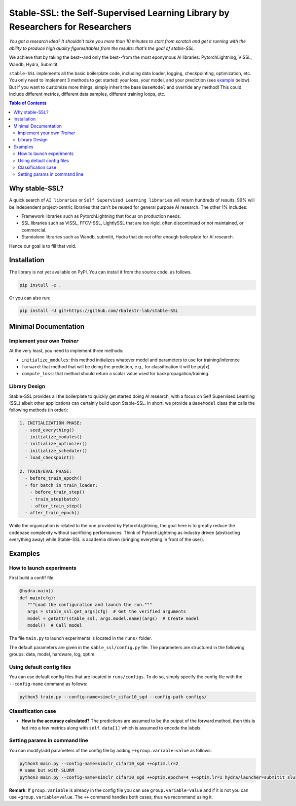 Stable-SSL: the Self-Supervised Learning Library by Researchers for Researchers
===============================================================================

*You got a research idea? It shouldn't take you more than 10 minutes to start from scratch and get it running with the ability to produce high quality figures/tables from the results: that's the goal of stable-SSL.*

We achieve that by taking the best--and only the best--from the most eponymous AI libraries: PytorchLightning, VISSL, Wandb, Hydra, Submitit.

``stable-SSL`` implements all the basic boilerplate code, including data loader, logging, checkpointing, optimization, etc. You only need to implement 3 methods to get started: your loss, your model, and your prediction (see `example <#own_trainer>`_ below). But if you want to customize more things, simply inherit the base ``BaseModel`` and override any method! This could include different metrics, different data samples, different training loops, etc.


.. image:: https://github.com/rbalestr-lab/stable-SSL/raw/main/docs/source/figures/logo.png
   :alt: ssl logo
   :width: 200px
   :align: right

.. contents:: Table of Contents
   :depth: 2


Why stable-SSL?
---------------

.. _why:

A quick search of ``AI libraries`` or ``Self Supervised Learning libraries`` will return hundreds of results. 99% will be independent project-centric libraries that can't be reused for general purpose AI research. The other 1% includes:

- Framework libraries such as PytorchLightning that focus on production needs.
- SSL libraries such as VISSL, FFCV-SSL, LightlySSL that are too rigid, often discontinued or not maintained, or commercial.
- Standalone libraries such as Wandb, submitit, Hydra that do not offer enough boilerplate for AI research.

Hence our goal is to fill that void.



Installation
------------

.. _installation:

The library is not yet available on PyPI. You can install it from the source code, as follows.

.. code-block:: bash

   pip install -e .

Or you can also run:

.. code-block:: bash

   pip install -U git+https://github.com/rbalestr-lab/stable-SSL



Minimal Documentation
---------------------

.. _minimal:


Implement your own `Trainer`
~~~~~~~~~~~~~~~~~~~~~~~~~~~~

.. _own_trainer:

At the very least, you need to implement three methods:

- ``initialize_modules``: this method initializes whatever model and parameters to use for training/inference
- ``forward``: that method that will be doing the prediction, e.g., for classification it will be p(y|x)
- ``compute_loss``: that method should return a scalar value used for backpropagation/training.


Library Design
~~~~~~~~~~~~~~

.. _design:

Stable-SSL provides all the boilerplate to quickly get started doing AI research, with a focus on Self Supervised Learning (SSL) albeit other applications can certainly build upon Stable-SSL. In short, we provide a ``BaseModel`` class that calls the following methods (in order):

.. code-block:: text

   1. INITIALIZATION PHASE:
     - seed_everything()
     - initialize_modules()
     - initialize_optimizer()
     - initialize_scheduler()
     - load_checkpoint()

   2. TRAIN/EVAL PHASE:
     - before_train_epoch()
     - for batch in train_loader:
       - before_train_step()
       - train_step(batch)
       - after_train_step()
     - after_train_epoch()

While the organization is related to the one provided by PytorchLightning, the goal here is to greatly reduce the codebase complexity without sacrificing performances. Think of PytorchLightning as industry driven (abstracting everything away) while Stable-SSL is academia driven (bringing everything in front of the user).

Examples
--------

.. _examples:

How to launch experiments
~~~~~~~~~~~~~~~~~~~~~~~~~

.. _getting_started:

First build a confif file 

.. code-block:: python

   @hydra.main()
   def main(cfg):
      """Load the configuration and launch the run."""
      args = stable_ssl.get_args(cfg)  # Get the verified arguments
      model = getattr(stable_ssl, args.model.name)(args)  # Create model
      model()  # Call model


The file ``main.py`` to launch experiments is located in the ``runs/`` folder.

The default parameters are given in the ``sable_ssl/config.py`` file.
The parameters are structured in the following groups: data, model, hardware, log, optim.


Using default config files
~~~~~~~~~~~~~~~~~~~~~~~~~~

You can use default config files that are located in ``runs/configs``. To do so, simply specify the config file with the ``--config-name`` command as follows:

.. code-block:: bash

   python3 train.py --config-name=simclr_cifar10_sgd --config-path configs/

Classification case
~~~~~~~~~~~~~~~~~~~

- **How is the accuracy calculated?** The predictions are assumed to be the output of the forward method, then this is fed into a few metrics along with ``self.data[1]`` which is assumed to encode the labels.

Setting params in command line
~~~~~~~~~~~~~~~~~~~~~~~~~~~~~~

You can modify/add parameters of the config file by adding ``++group.variable=value`` as follows:

.. code-block:: bash

   python3 main.py --config-name=simclr_cifar10_sgd ++optim.lr=2
   # same but with SLURM
   python3 main.py --config-name=simclr_cifar10_sgd ++optim.epochs=4 ++optim.lr=1 hydra/launcher=submitit_slurm hydra.launcher.timeout_min=1800 hydra.launcher.cpus_per_task=4 hydra.launcher.gpus_per_task=1 hydra.launcher.partition=gpu-he

**Remark**: If ``group.variable`` is already in the config file you can use ``group.variable=value`` and if it is not you can use ``+group.variable=value``. The ``++`` command handles both cases; thus we recommend using it.
